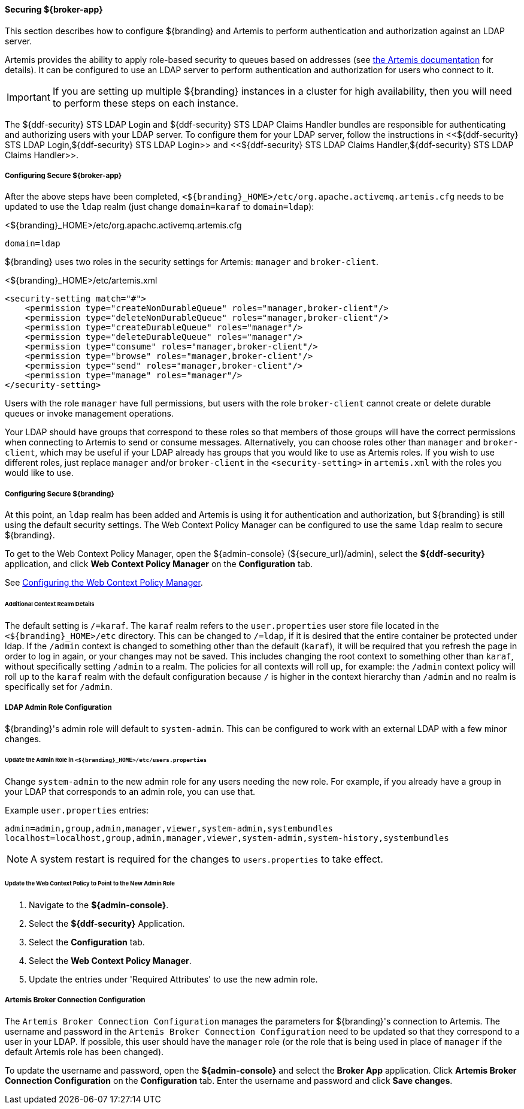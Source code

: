 
==== Securing ${broker-app}

This section describes how to configure ${branding} and Artemis to perform authentication and
authorization against an LDAP server.

Artemis provides the ability to apply role-based security to queues based on addresses
(see https://activemq.apache.org/artemis/docs/${artemis.version}/security.html[the Artemis documentation]
for details). It can be configured to use an LDAP server to perform authentication and authorization
for users who connect to it.

IMPORTANT: If you are setting up multiple ${branding} instances in a cluster for high availability,
then you will need to perform these steps on each instance.

The ${ddf-security} STS LDAP Login and ${ddf-security} STS LDAP Claims Handler bundles are responsible
for authenticating and authorizing users with your LDAP server. To configure them for your LDAP server,
follow the instructions in <<${ddf-security} STS LDAP Login,${ddf-security} STS LDAP Login>> and
<<${ddf-security} STS LDAP Claims Handler,${ddf-security} STS LDAP Claims Handler>>.

===== Configuring Secure ${broker-app}

After the above steps have been completed, `<${branding}_HOME>/etc/org.apache.activemq.artemis.cfg`
needs to be updated to use the `ldap` realm (just change `domain=karaf` to `domain=ldap`):

.<${branding}_HOME>/etc/org.apachc.activemq.artemis.cfg
----
domain=ldap
----

${branding} uses two roles in the security settings for Artemis: `manager` and `broker-client`.

.<${branding}_HOME>/etc/artemis.xml
[source,xml]
----
<security-setting match="#">
    <permission type="createNonDurableQueue" roles="manager,broker-client"/>
    <permission type="deleteNonDurableQueue" roles="manager,broker-client"/>
    <permission type="createDurableQueue" roles="manager"/>
    <permission type="deleteDurableQueue" roles="manager"/>
    <permission type="consume" roles="manager,broker-client"/>
    <permission type="browse" roles="manager,broker-client"/>
    <permission type="send" roles="manager,broker-client"/>
    <permission type="manage" roles="manager"/>
</security-setting>
----

Users with the role `manager` have full permissions, but users with the role `broker-client` cannot
create or delete durable queues or invoke management operations.

Your LDAP should have groups that correspond to these roles so that members of those groups will have
the correct permissions when connecting to Artemis to send or consume messages. Alternatively, you
can choose roles other than `manager` and `broker-client`, which may be useful if your LDAP already
has groups that you would like to use as Artemis roles. If you wish to use different roles, just
replace `manager` and/or `broker-client` in the `<security-setting>` in `artemis.xml` with the roles
you would like to use.

===== Configuring Secure ${branding}

At this point, an `ldap` realm has been added and Artemis is using it for authentication and authorization,
but ${branding} is still using the default security settings. The Web Context Policy Manager can be
configured to use the same `ldap` realm to secure ${branding}.

To get to the Web Context Policy Manager, open the ${admin-console} (${secure_url}/admin), select the
*${ddf-security}* application, and click *Web Context Policy Manager* on the *Configuration* tab.

See <<Configuring the Web Context Policy Manager, Configuring the Web Context Policy Manager>>.

====== Additional Context Realm Details

The default setting is `/=karaf`. The `karaf` realm refers to the `user.properties` user store file
located in the `<${branding}_HOME>/etc` directory. This can be changed to `/=ldap`, if it is desired
that the entire container be protected under ldap. If the `/admin` context is changed to something
other than the default (`karaf`), it will be required that you refresh the page in order to log in
again, or your changes may not be saved. This includes changing the root context to something other
than `karaf`, without specifically setting `/admin` to a realm. The policies for all contexts will
roll up, for example: the `/admin` context policy will roll up to the `karaf` realm with the default
configuration because `/` is higher in the context hierarchy than `/admin` and no realm is
specifically set for `/admin`.

===== LDAP Admin Role Configuration

${branding}'s admin role will default to `system-admin`. This can be configured to work with an external LDAP
with a few minor changes.

====== Update the Admin Role in `<${branding}_HOME>/etc/users.properties`

Change `system-admin` to the new admin role for any users needing the new role. For example, if you
already have a group in your LDAP that corresponds to an admin role, you can use that.

.Example `user.properties` entries:
[source]
----
admin=admin,group,admin,manager,viewer,system-admin,systembundles
localhost=localhost,group,admin,manager,viewer,system-admin,system-history,systembundles
----

[NOTE]
====
A system restart is required for the changes to `users.properties` to take effect.
====

====== Update the Web Context Policy to Point to the New Admin Role

. Navigate to the *${admin-console}*.
. Select the *${ddf-security}* Application.
. Select the *Configuration* tab.
. Select the *Web Context Policy Manager*.
. Update the entries under 'Required Attributes' to use the new admin role.

===== Artemis Broker Connection Configuration

The `Artemis Broker Connection Configuration` manages the parameters for ${branding}'s connection to
Artemis. The username and password in the `Artemis Broker Connection Configuration` need to be updated
so that they correspond to a user in your LDAP. If possible, this user should have the `manager` role
(or the role that is being used in place of `manager` if the default Artemis role has been changed).

To update the username and password, open the *${admin-console}* and select the *Broker App* application.
Click *Artemis Broker Connection Configuration* on the *Configuration* tab. Enter the username and
password and click *Save changes*.
